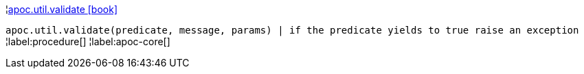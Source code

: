 ¦xref::overview/apoc.util/apoc.util.validate.adoc[apoc.util.validate icon:book[]] +

`apoc.util.validate(predicate, message, params) | if the predicate yields to true raise an exception`
¦label:procedure[]
¦label:apoc-core[]
